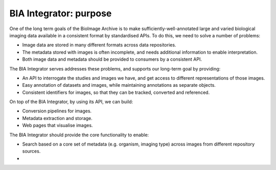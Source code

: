 BIA Integrator: purpose
=======================

One of the long term goals of the BioImage Archive is to make sufficiently-well-annotated large and varied biological imaging data
available in a consistent format by standardised APIs. To do this, we need to solve a number of problems:

* Image data are stored in many different formats across data repositories.
* The metadata stored with images is often incomplete, and needs additional information to enable interpretation.
* Both image data and metadata should be provided to consumers by a consistent API.

The BIA Integrator serves addresses these problems, and supports our long-term goal by providing:

* An API to interrogate the studies and images we have, and get access to different representations of those images.
* Easy annotation of datasets and images, while maintaining annotations as separate objects.
* Consistent identifiers for images, so that they can be tracked, converted and referenced.

On top of the BIA Integrator, by using its API, we can build:

* Conversion pipelines for images.
* Metadata extraction and storage.
* Web pages that visualise images.

The BIA Integrator should provide the core functionality to enable:

* Search based on a core set of metadata (e.g. organism, imaging type) across images from different repository sources.
* 
